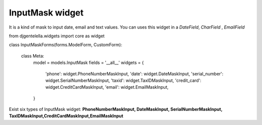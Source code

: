 ======================
InputMask widget
======================

.. image:: _static/InputMask.png
  

It is a kind of mask to input date, email and text values.
You can uses this widget in a *DateField*, *CharField* , *EmailField*

.. code:: python
from djgentelella.widgets import core as widget 

class InputMaskForms(forms.ModelForm, CustomForm):

    class Meta:
        model = models.InputMask
        fields = '__all__'
        widgets = {
            'phone': widget.PhoneNumberMaskInput,
            'date': widget.DateMaskInput,
            'serial_number': widget.SerialNumberMaskInput,
            'taxid': widget.TaxIDMaskInput,
            'credit_card': widget.CreditCardMaskInput, 
            'email': widget.EmailMaskInput,
        }


Exist six types of InputMask widget: **PhoneNumberMaskInput, DateMaskInput, SerialNumberMaskInput, TaxIDMaskInput,CreditCardMaskInput,EmailMaskInput**
